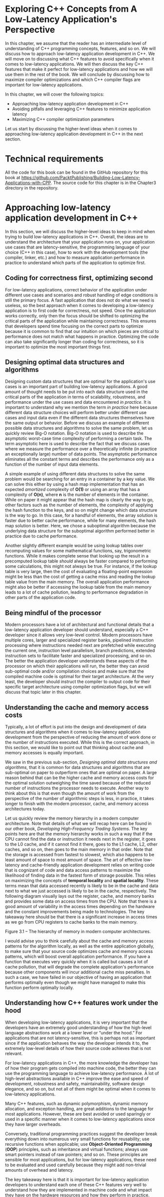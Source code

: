 * Exploring C++ Concepts from A Low-Latency Application's Perspective

In this chapter, we assume that the reader has an intermediate level of understanding of C++ programming concepts, features, and so on. We will discuss how to approach low-latency application development in C++. We will move on to discussing what C++ features to avoid specifically when it comes to low-latency applications. We will then discuss the key C++ features that make it perfect for low-latency applications and how we will use them in the rest of the book. We will conclude by discussing how to maximize compiler optimizations and which C++ compiler flags are important for low-latency applications.

In this chapter, we will cover the following topics:

- Approaching low-latency application development in C++
- Avoiding pitfalls and leveraging C++ features to minimize application latency
- Maximizing C++ compiler optimization parameters

Let us start by discussing the higher-level ideas when it comes to approaching low-latency application development in C++ in the next section.

* Technical requirements

All the code for this book can be found in the GitHub repository for this book at [[https://github.com/PacktPublishing/Building-Low-Latency-Applications-with-CPP]]. The source code for this chapter is in the Chapter3 directory in the repository.

* Approaching low-latency application development in C++

In this section, we will discuss the higher-level ideas to keep in mind when trying to build low-latency applications in C++. Overall, the ideas are to understand the architecture that your application runs on, your application use cases that are latency-sensitive, the programming language of your choice (C++ in this case), how to work with the development tools (the compiler, linker, etc.) and how to measure application performance in practice to understand which parts of the application to optimize first.

** Coding for correctness first, optimizing second

For low-latency applications, correct behavior of the application under different use cases and scenarios and robust handling of edge conditions is still the primary focus. A fast application that does not do what we need is useless, so the best approach when it comes to developing a low-latency application is to first code for correctness, not speed. Once the application works correctly, only then the focus should be shifted to optimizing the critical parts of the application while maintaining correctness. This ensures that developers spend time focusing on the correct parts to optimize because it is common to find that our intuition on which pieces are critical to performance does not match what happens in practice. Optimizing the code can also take significantly longer than coding for correctness, so it is important to optimize the most important things first.

** Designing optimal data structures and algorithms

Designing custom data structures that are optimal for the application's use cases is an important part of building low-latency applications. A good amount of thought needs to be put into each data structure used in the critical parts of the application in terms of scalability, robustness, and performance under the use cases and data encountered /in practice/. It is important to understand why we mention the term /in practice/ here because different data structure choices will perform better under different use cases and input data even if the different data structures themselves have the same output or behavior. Before we discuss an example of different possible data structures and algorithms to solve the same problem, let us quickly review Big-O notation. Big-O notation is used to describe the asymptotic worst-case time complexity of performing a certain task. The term asymptotic here is used to describe the fact that we discuss cases where we measure the performance over a theoretically infinite (in practice an exceptionally large) number of data points. The asymptotic performance eliminates all the constant terms and describes the performance only as a function of the number of input data elements.

A simple example of using different data structures to solve the same problem would be searching for an entry in a container by a key value. We can solve this either by using a hash map implementation that has an expected /amortized/ complexity of *O(1)* or using an array that has a complexity of *O(n)*, where *n* is the number of elements in the container. While on paper it might appear that the hash map is clearly the way to go, other factors such as the number of elements, the complexity of applying the hash function to the keys, and so on might change which data structure is the way to go. In this case, for a handful of elements, the array solution is faster due to better cache performance, while for many elements, the hash map solution is better. Here, we chose a suboptimal algorithm because the underlying data structure for the suboptimal algorithm performed better in practice due to cache performance.

Another slightly different example would be using lookup tables over recomputing values for some mathematical functions, say, trigonometric functions. While it makes complete sense that looking up the result in a precomputed lookup table /should/ always be faster compared to performing some calculations, this might not always be true. For instance, if the lookup table is very large, then the cost of evaluating a floating-point expression might be less than the cost of getting a cache miss and reading the lookup table value from the main memory. The overall application performance might also be better if accessing the lookup table from the main memory leads to a lot of cache pollution, leading to performance degradation in other parts of the application code.

** Being mindful of the processor

Modern processors have a lot of architectural and functional details that a low-latency application developer should understand, especially a C++ developer since it allows very low-level control. Modern processors have multiple cores, larger and specialized register banks, pipelined instruction processing where instructions needed next are prefetched while executing the current one, instruction level parallelism, branch predictions, extended instruction sets to facilitate faster and specialized processing, and so on. The better the application developer understands these aspects of the processor on which their applications will run, the better they can avoid sub-optimal code and/or compilation choices and make sure that the compiled machine code is optimal for their target architecture. At the very least, the developer should instruct the compiler to output code for their specific target architecture using compiler optimization flags, but we will discuss that topic later in this chapter.

** Understanding the cache and memory access costs

Typically, a lot of effort is put into the design and development of data structures and algorithms when it comes to low-latency application development from the perspective of reducing the amount of work done or the number of instructions executed. While this is the correct approach, in this section, we would like to point out that thinking about cache and memory accesses is equally important.

We saw in the previous sub-section, /Designing optimal data structures and algorithms/, that it is common for data structures and algorithms that are sub-optimal on paper to outperform ones that are optimal on paper. A large reason behind that can be the higher cache and memory access costs for the optimal solution outweighing the time saved because of the reduced number of instructions the processor needs to execute. Another way to think about this is that even though the amount of work from the perspective of the number of algorithmic steps is less, in practice, it takes longer to finish with the modern processor, cache, and memory access architectures today.

Let us quickly review the memory hierarchy in a modern computer architecture. Note that details of what we will recap here can be found in our other book, /Developing High-Frequency Trading Systems/. The key points here are that the memory hierarchy works in such a way that if the CPU cannot find the data or instruction it needs next in the register, it goes to the L0 cache, and if it cannot find it there, goes to the L1 cache, L2, other caches, and so on, then goes to the main memory in that order. Note that the storage is accessed from fastest to slowest, which also happens to be least amount of space to most amount of space. The art of effective low-latency and cache-friendly application development relies on writing code that is cognizant of code and data access patterns to maximize the likelihood of finding data in the fastest form of storage possible. This relies on maximizing the concepts of *temporal locality* and *spatial locality*. These terms mean that data accessed recently is likely to be in the cache and data next to what we just accessed is likely to be in the cache, respectively. The following diagram visually lays out the register, cache, and memory banks and provides some data on access times from the CPU. Note that there is a good amount of variability in the access times depending on the hardware and the constant improvements being made to technologies. The key takeaway here should be that there is a significant increase in access times as we go from CPU registers to cache banks to the main memory.

[[file:///Users/toeinriver/Documents/org/web/WebImg/30dad3e8fd38c3203fe008ab0944cd21b7b6598a99d3dde0c1c6361b670078dd.jpg]]

Figure 3.1 -- The hierarchy of memory in modern computer architectures.

I would advise you to think carefully about the cache and memory access patterns for the algorithm locally, as well as the entire application globally, to make sure that your source code optimizes cache and memory access patterns, which will boost overall application performance. If you have a function that executes very quickly when it is called but causes a lot of cache pollution, that will degrade the complete application's performance because other components will incur additional cache miss penalties. In such a case, we have failed in our objective of having an application that performs optimally even though we might have managed to make this function perform optimally locally.

** Understanding how C++ features work under the hood

When developing low-latency applications, it is very important that the developers have an extremely good understanding of how the high-level language abstractions work at a lower level or “under the hood.” For applications that are not latency-sensitive, this is perhaps not as important since if the application behaves the way the developer intends it to, the extremely low-level details of how their source code achieves that is not relevant.

For low-latency applications in C++, the more knowledge the developer has of how their program gets compiled into machine code, the better they can use the programming language to achieve low-latency performance. A lot of high-level abstractions available in C++ improve the ease and speed of development, robustness and safety, maintainability, software design elegance, and so on, but not all of them might be optimal when it comes to low-latency applications.

Many C++ features, such as dynamic polymorphism, dynamic memory allocation, and exception handling, are great additions to the language for most applications. However, these are best avoided or used sparingly or used in a specific manner when it comes to low-latency applications since they have larger overheads.

Conversely, traditional programming practices suggest the developer break everything down into numerous very small functions for reusability; use recursive functions when applicable; use *Object-Oriented Programming* (*OOP*) principles, such as inheritance and virtual functions; always use smart pointers instead of raw pointers; and so on. These principles are sensible for most applications, but for low-latency applications, these need to be evaluated and used carefully because they might add non-trivial amounts of overhead and latency.

The key takeaway here is that it is important for low-latency application developers to understand each one of these C++ features very well to understand how they are implemented in machine code and what impact they have on the hardware resources and how they perform in practice.

** Leveraging the C++ compiler

The modern C++ compiler is truly a fascinating piece of software. There is an immense amount of effort invested into building these compilers to be robust and correct. A lot of effort is also made to make them very intelligent in terms of the transformations and optimizations they apply to the developer's high-level source code. Understanding how the compiler translates the developer's code into machine instructions, how it tries to optimize the code, and when it fails is important for low-latency application developers looking to squeeze as much performance out of their applications as possible. We will discuss the workings of the compiler and optimization opportunities extensively in this chapter so that we can learn to work with the compiler instead of against it when it comes to optimizing our final application's representation (machine code executable).

** Measuring and improving performance

We mentioned that the ideal application development journey involves first building the application for correctness and then worrying about optimizing it after that. We also mentioned that it is not uncommon for a developer's intuition to be incorrect when it comes to identifying performance bottlenecks.

Finally, we also mentioned that the task of optimizing an application can take significantly longer than the task of developing it to perform correctly. For that reason, it is advisable that before embarking on an optimization journey, the developer try to run the application under practical constraints and inputs to check performance. It is important to add instrumentation to the application in different forms to measure the performance and find bottlenecks to understand and prioritize the optimization opportunities. This is also an important step since as the application evolves, measuring and improving performance continues to be part of the workflow, that is, measuring and improving performance is a part of the application's evolution. In the last section of this book, /Analyzing and improving performance/, we will discuss this idea with a real case study to understand this better.

* Avoiding pitfalls and leveraging C++ features to minimize application latency

In this section, we will look at different C++ features that, if used correctly, can minimize application latency. We will also discuss the details of using these features in a manner that optimizes application performance throughout this sub-section. Now, let us start learning about how to use these features correctly to maximize application performance and avoid the pitfalls to minimize latency. Note that all the code snippets for this chapter are in the *Chapter3* directory in the GitHub repository for this book.

** Choosing storage

Local variables created within a function are stored on the stack by default and the stack memory is also used to store function return values. Assuming no large objects are created, the same range of stack storage space is reused a lot, resulting in great cache performance due to locality of reference.

Register variables are closest to the processor and are the fastest possible form of storage available. They are extremely limited, and the compiler will try to use them for the local variables that are used the most, another reason to prefer /local variables/.

Static variables are inefficient from the perspective of cache performance since that memory cannot be re-used for other variables and accessing static variables is likely a small fraction of all memory accesses. So, it is best to avoid static variables as well as global variables, which have similarly inefficient cache performance.

The *volatile* keyword instructs the compiler to disable a lot of optimizations that rely on the assumption that the variable value does not change without the compiler's knowledge. This should only ever be used carefully in multi-threaded use cases since it prevents optimizations such as storing the variables in registers and force-flushing them to the main memory from the cache every time the value changes.

Dynamically allocated memory is inefficient to allocate and deallocate and, depending on how it is used, can suffer from poor cache performance. More on dynamically allocated memory inefficiencies will be discussed later in this section in the /Dynamically allocating/ /memory/ sub-section.

An example of C++ optimization technique that leverages storage choice optimization is *Small String Optimization* (*SSO*). SSO attempts to use local storage for short strings if they are smaller than a certain size (typically 32 characters) instead of the default of dynamically allocated memory for string content storage.

In summary, you should think carefully about where the data gets stored during the execution of your program, especially in the critical sections. We should try to use registers and local variables as much as possible and optimize cache performance. Use volatile, static, global, and dynamic memory only when necessary or when it does not affect performance on the critical path.

** Choosing data types

C++ integer operations are typically super-fast as long as the size of the largest register is larger than the integer size. Integers smaller or larger than the register size are sometimes slightly slower than regular integers. This is because the processor must use multiple registers for a single variable and apply some carry-over logic for large integers. Conversely, handling integers smaller than a register size is usually handled by using a regular register, zeroing out the upper bits, using only the lower bits, and possibly invoking a type conversion operation. Note that the extra overhead is very small and generally not something to worry about. Signed and unsigned integers are equally fast, but in some cases unsigned integers are faster than signed integers. The only cases where signed integer operations are a tiny bit slower is where the processor needs to check and adjust for the sign bit. Again, the extra overhead is extremely small when present and not necessarily something we need to worry about in most cases. We will look at the cost of different operations -- addition, subtraction, comparison, bit operations, and so on typically take a single clock cycle. Multiplication operations take longer, and division operations take longest.

** Using casting and conversion operations

Converting between signed and unsigned integers is free. Converting integers from a smaller size into a larger one can take a single clock cycle but sometimes can be optimized to be free. Converting integer sizes down from a larger size into a smaller one has no additional cost.

Conversion between floats, doubles, and long doubles is typically free except under very few conditions. Conversion of signed and unsigned integers into floats or doubles takes a few clock cycles. Conversion from unsigned integers can take longer than signed integers.

*Conversion from floating-point values into integers can be extremely expensive* -- 50 to 100 clock cycles or more. If these conversions are on the critical path, it is common for low-latency application developers to try and make these more efficient by *enabling special instruction sets, avoiding or refactoring these conversions, if possible, using special assembly language rounding implementations*, and so on.

*Converting pointers from one type into another type is completely free;* whether the conversions are safe or not is the developer's responsibility. Type-casting a pointer to an object to a pointer to a different object violates the strict aliasing rule stating that /two pointers of different types cannot point to the same memory location/, which really means that it is possible the compiler might not use the same register to store the two different pointers, even though they point to the same address. Remember that the CPU registers are the fastest form of storage available to the processor but are extremely limited in storage capacity. So, when an extra register gets used to store the same variable, it is an inefficient use of the registers and negatively impacts performance overall.

An example of type-casting a pointer to be a different object is presented here. This example uses a conversion from *double ** into *uint64_t ** and modifies the sign bit using the *uint64_t* pointer. This is nothing more than a convoluted and more efficient method of achieving *x = -std::abs(x)* but demonstrates how this violates the strict aliasing rule (*strict_alias.cpp* in *Chapter3* on GitHub):

#+begin_src cpp
#include <cstdio>
#include <cstdint>
int main() {
  double x = 100;
  const auto orig_x = x;
  auto x_as_ui = (uint64_t *) (&x);
  *x_as_ui |= 0x8000000000000000;
  printf(“orig_x:%0.2f x:%0.2f &x:%p &x_as_ui:%p\n”,
       orig_x, x, &x, x_as_ui);
}
#+end_src

It yields something like this:

#+begin_src cpp
orig_x:100.00 x:-100.00 &x:0x7fff1e6b00d0 &x_as_ui:0x7fff1e6b00d0
#+end_src

Using modern C++ casting operations, *const_cast*, *static_cast*, and *reinterpret_cast* do not incur any additional overhead when used. However, when it comes to *dynamic_cast*, which converts an object of a certain class into an object of a different class, this can be expensive at runtime. *dynamic_cast* checks whether the conversion is valid using *Run-Time Type Information* (*RTTI*), which is slow and possibly throws an exception if the conversion is invalid -- this makes it safer but increases latency.

** Optimizing numerical operations

Typically, double-precision calculations take about the same time as single-precision operations. In general, for integers and floating values, additions are fast, multiplications are slightly more expensive than additions, and division is quite a bit more expensive than multiplication. Integer multiplications take around 5 clock cycles and floating-point multiplications take around 8 clock cycles. Integer additions take a single clock cycle on most processors and floating-point additions take around 2-5 clock cycles. Floating-point divisions and integer divisions both take about the same amount of time around 20-80 clock cycles, depending on the processor and depending on whether it has special floating-point operations or not.

Compilers will try to rewrite and reduce expressions wherever possible to prefer faster operations such as rewriting divisions to be multiplications by reciprocals. Multiplication and division by values that are powers of 2 are significantly faster because the compiler rewrites them to be bit-shift operations, which are much faster. There is additional overhead when the compiler uses this optimization since it must handle signs and rounding errors. Obviously, this only applies when the expressions involve values that can be determined to be powers of 2 at compile time. When dealing with multi-dimensional arrays, for instance, the compiler converts multiplications into bitwise shift operations wherever possible.

Mixing single- and double-precision operations in the same expression and expressions involving floating and integer values should be avoided because they implicitly force type conversions. We saw before that type conversions are not always free, so these expressions can take longer to compute than we would guess. For instance, when mixing single- and double-precision values in an expression, the single-precision values must first be converted into double-precision values, which can consume a few clock cycles before the expression is computed. Similarly, when mixing integers and floating-point values in an expression, either the floating-point value has to be converted into an integer or the integer must be converted into a floating-point value, which adds a few clock cycles to the final calculation time.

** Optimizing boolean and bitwise operations

Boolean operations such as *logical AND* (*&&*) and *logical OR* (*||*) are evaluated such that for *&&*, if the first operand is false, then the second one is not evaluated, and, for *||*, if the first operand is true, then the second one is not evaluated. A simple optimization technique is to order the operands of *&&* in order from lowest to highest probability of being evaluated to true.

Similarly, for *||*, ordering the operands from highest to lowest probability of being true is best. This technique is referred to as *short-circuiting* the boolean operations and it not only reduces the number of times these operands are evaluated but also improves branch prediction. This technique cannot be used if the order of the operands is important to the program, for instance, if we require that for an *&&* boolean operation, the second operand should not be evaluated if the first one is false. Or for an *||* boolean operation, the second operand should not be evaluated if the first one is true, and so on.

Another aspect of using boolean variables is understanding the way they are stored. Boolean variables are stored as 8 bits and not a single bit, as might match our intuition from the way they are used. What this means is that operations involving boolean values have to be implemented such that any 8-bit values other than 0 are treated as 1, which leads to implementations with branches in them with comparisons against 0. For example, the *c = a && b;* expression is implemented as follows:

#+begin_src cpp
if(a != 0) {
 if(b != 0) {
   c = true;
 } else {
   c = false;
 }
} else {
 c = false;
}
#+end_src

If there was a guarantee that *a* and *b* could not have values other than 0 or 1, then *c = a && b;* would simply be *c = a & b;*, which is super-fast and avoids branching and branching-related overheads.

Bitwise operations can also help speed up other cases of boolean expressions by treating each bit of an integer as a single boolean variable and then rewriting expressions involving comparisons of multiple booleans with bit-masking operations. For instance, take an expression such as this, where *market_state* is *uint64_t* and *PreOpen*, *Opening*, and *Trading* are enum values that reflect different market states:

#+begin_src cpp
if(market_state == PreOpen ||
   market_state == Opening ||
   market_state == Trading) {
  // do something...
}
#+end_src

It can be rewritten as follows:

#+begin_src cpp
if(market_state & (PreOpen | Opening | Trading)) {
  // do something...
}
#+end_src

If the enum values are chosen such that each bit in the *market_state* variable represents a state of true or false, one choice would be for the *PreOpen*, *Opening*, and *Trading* enums to be set to *0x001*, *0x010*, and *0x100*.

** Initializing, destroying, copying, and moving objects

Constructors and destructors for developer-defined classes should be kept as light and efficient as possible since they can be called without the developer expecting it. Keeping these methods super-simple and small also allows the compiler to /inline/ these methods to improve performance. The same applies to copy and move constructors, which should be kept simple, with using move constructors preferred over using copy constructors wherever possible. In many cases where high levels of optimization are required, the developer can delete the default constructor and the copy constructor to make sure unnecessary or unexpected copies of their objects are not being made. [fn:1]

** Using references and pointers

A lot of C++ features are built around implicitly accessing class members through the *this* pointer, so access through references and pointers occurs very frequently regardless of whether the developer explicitly does so or not. Accessing objects through pointers and references is mostly as efficient as directly accessing the objects. This is because most modern processors have support to efficiently fetch the pointer values and dereference them. The big disadvantage of using references and pointers is that they take up an extra register for the pointer themselves and the other one consists of the extra dereference instructions to access the variable pointed to by the pointer value.

Pointer arithmetic is just as fast as integer arithmetic except computing the differences between pointers requires a division by the size of the object, which can potentially be very slow. This is not necessarily a problem if the size of the type of object is a multiple of 2, which is quite often the case with primitive types and optimized structures.

Smart pointers are an important feature of modern C++ that offers safety, life cycle management, automatic memory management, and clear ownership control for dynamically allocated objects. Smart pointers such as *std::unique_ptr*, *std::shared_ptr*, and *std::weak_ptr* use the *Resource Acquisition is Initialization* (*RAII*) C++ paradigm. There is an extra cost associated with *std::shared_ptr* due to the reference counting overhead but generally, smart pointers are expected to add very little overhead to the entire program unless there are a lot of them.

Another important aspect of using pointers is that it can prevent compiler optimizations due to *Pointer Aliasing*. This is because, while it may be obvious to the user, at compile time, the compiler cannot guarantee that two pointer variables in the code will never point to the same memory address. Under those theoretical possible cases of pointer aliasing, some compiler optimizations would change the outcome of code; hence, those optimizations are disabled. For instance, the following code would prevent the compiler from applying *loop-invariant code motion*. This is despite there being no overlap between pointers *a[0]* to *a[n-1]* and *b*. That means that this optimization is valid because **b* is a constant for the entire loop and can be computed once:

#+begin_src cpp
void func(int* a, int* b, int n) {
  for(int i = 0; i < n; ++i) {
    a[i] = *b;
  }
}
#+end_src

There are really two options for instructing the compiler to assume no pointer aliasing in cases where the developer is confident that there is no behavior that is dependent on the side effects of pointer aliasing. Use *__restrict__*, or *__restrict*, a similar specifier keyword, for your compiler on the function arguments or functions to specify no aliasing on the pointers. However, this is a hint, and the compiler does not guarantee that this will make a difference. The other option is to specify the *-fstrict-aliasing* compiler option to assume no pointer aliasing globally. The following code block demonstrates the use of the *restrict* specifier for the preceding *func()* function (*pointer_alias.cpp* in *Chapter3* on GitHub):

#+begin_src cpp
void func(int *__restrict a, int *__restrict b, int n) {
  for (int i = 0; i < n; ++i) {
    a[i] = *b;
  }
}
#+end_src

** Optimizing jumping and branching

In modern processor pipelines, instructions and data are fetched and decoded in stages. When there is a branch instruction, the processor tries to predict which of the branches will be taken and fetches and decodes instructions from that branch. However, when the processor has mispredicted the branch taken, it takes 10 or more clock cycles before it detects the misprediction. After that, it must spend a bunch of clock cycles fetching the instructions and data from the correct branch and evaluate it. The key takeaway here is that a branch misprediction wastes many clock cycles every time it happens.

Let us discuss some of the most used forms of jumps and branches in C++:

- *if-else* branching is the most common thing that comes to mind when discussing branching. Long chains of *if-else* conditionals are best avoided, if possible, because it is difficult to predict these correctly as they grow. Keeping the number of conditions small and trying to structure them so they are more predictable is the way to optimize them.
- *for* and *while* loops are also types of branching that are typically predicted well if the loop count is relatively small. This, of course, gets complicated with nested loops and loops containing hard-to-predict exit conditions.
- *switch* statements are branches with multiple jump targets, so they can be very difficult to predict. When label values are widely spread out, the compiler must use *switch* statements as a long sequence of *if-else* branching trees. An optimization technique that works well with *switch* statements is to assign case label values that increment by one and are arranged in ascending order because there is a very good chance they will get implemented as jump tables, which is significantly more efficient.

Replacing branching with table lookups containing different output values in the source code is a good optimization wherever possible. We can also create a table of function pointers indexed by jump conditions but beware that function pointers are not necessarily much more efficient than the branching itself. [fn:2]

*Loop unrolling* can also help with minimizing branching if there are branches within a loop that are difficult to predict and can lead to a lot of branch mispredictions. We will discuss loop unrolling in detail later, but for now, let us briefly introduce the idea. Loop unrolling duplicates the body of the loop multiple times in order to avoid the checks and branching that determine whether a loop should continue. The compiler will attempt to unroll loops if possible, but it is often best if the developer does it themself. For example, consider a simple loop such as this with a low loop counter (*loop_unroll.cpp* in *Chapter3* on GitHub):

#+begin_src cpp
   int a[5]; a[0] = 0;
    for(int i = 1; i < 5; ++i)
      a[i] = a[i-1] + 1;
#+end_src

The compiler can unroll the loop into the following code shown here. Note that it is more than likely that for such a simple example, the compiler will use additional optimizations and reduce this loop even further. But for now, we limit ourselves to only present the impact of loop unrolling:

#+begin_src cpp
    int a[5];
    a[0] = 0;
    a[1] = a[0] + 1; a[2] = a[1] + 1;
    a[3] = a[2] + 1; a[4] = a[3] + 1;
#+end_src

Compile-time branching using an *if constexpr (condition-expression) {}* format can obviously help a lot by moving the overhead of branching to compile time, but this requires that *condition-expression* be something that can be evaluated at compile time. This is technically part of the *Compile time Polymorphism* or *Template Metaprogramming* paradigm, which we will discuss more in the /Using compile-time polymorphism/ sub-section in this section.

It is possible to provide the compiler with branch prediction hints in the source code since the developer has a better idea of the expected use cases. These do not make a significant difference overall since modern processors are good at learning which branches are most likely to be taken after a few iterations through the branches. For GNU C++, these are traditionally implemented as follows using *__builtin_expect*:

#+begin_src cpp
#define LIKELY_CONDITION(x) __builtin_expect(!!(x), 1)
#define UNLIKELY_CONDITION (x) __builtin_expect(!!(x), 0)
#+end_src

For C++ 20, these are standardized as the *[[http://127.0.0.1:62453/Dash/kmcospxy/en.cppreference.com/w/cpp/language/attributes/likely.html][likely, unlikely]] attributes.

** Calling functions efficiently

There are numerous overheads associated with calling functions -- the overhead of fetching the function address and jumping to it, passing the parameters to it and returning the results, setting up the stack frame, saving and restoring registers, exception handling, possible latency in the code cache misses, and so on.

When breaking up the code base into functions, some general things to consider to maximize the performance would be the following.

*** Thinking before creating an excessive number of functions

Functions should only be created if there is enough re-usability to justify them. The criteria for creating functions should be logical program flow and re-usability and not the length of code because, as we saw, calling functions is not free, and creating excessive functions is not a good idea.

*** Grouping related functions together

Class member and non-class member functions typically get assigned memory addresses in the order in which they are created, so it is generally a good idea to group together performance-critical functions that call each other frequently or operate on the same datasets. This facilitates better code and data cache performance.

*** Link Time Optimization (LTO) or Whole Program Optimization (WPO)

When writing performance-critical functions, it is important to place them in the same module where they are used if possible. Doing so unlocks a lot of compiler optimizations, the most important of which is the ability to inline the function call.

Using the *static* keyword to declare a function does the equivalent of putting it in an *anonymous namespace*, which makes it local to the translation unit it is used in. Specifying the *inline* keyword achieves this as well, but we will explore that in the next section.

Specifying WPO and LTO parameters for the compiler instructs it to treat the entire code base as a single module and enable compiler optimizations across modules. Without enabling these compiler options, optimizations occur across functions in the same module but not between modules which can be quite sub-optimal for large code bases which typically have a lot of source files and modules.

*** Macros, inline functions, and template metaprogramming

*Macro expressions* are a pre-processor directive and are expanded even before compilation begins. This eliminates the overhead associated with calling and returning from functions at runtime. Macros have several disadvantages though, such as namespace collision, cryptic compilation errors, unnecessary evaluation of conditions and expressions, and so on.

Inlined functions, whether they are part of a class or not, are similar to macros but solve a lot of the problems associated with macros. Inlined functions are expanded at their usage during compilation and link times and eliminate the overhead associated with function calls.

Using template metaprogramming, it is possible to move a lot of the computation load from runtime to compile time. This involves using partial and full template specialization and recursive loop templates. However, template metaprogramming can be clumsy and difficult to use, compile, and debug and should only really be used where the performance improvements justify the increased development discomfort. We will explore templates and template metaprogramming shortly.

*** Avoiding function pointers

Calling a function through a function pointer has a larger overhead than directly calling the function. For one, if the pointer changes, then the compiler cannot predict which function will be called and cannot pre-fetch the instructions and data. Additionally, this also prevents a lot of compiler optimizations since these cannot be inlined at compile time.

The *std::function* is a much more powerful construct available in modern C++ but should be used only if necessary since there is potential for misuse and extra overhead of a few clock cycles compared to direct inlined functions. *std::bind* is another construct to be very careful about when using and should also only be used if absolutely necessary. If *std::function* must be used, try to see whether you can use a lambda expression instead of *std::bind* since that is typically a few clock cycles faster to invoke. Overall, be careful when using *std::function* and/or *std::bind* since a lot of developers are surprised that these constructs can perform virtual function calls and invoke dynamic memory allocations under the hood.

*** Passing function parameters by reference or pointers

For primitive types, passing parameters by value is super-efficient. For composite types that are function parameters, the preferred way of passing them would be const references. The *constness* means that the object cannot be modified and allows the compiler to apply optimizations based on that and the reference allows the compiler to possibly inline the object itself. If the function needs to modify the object passed to it, then obviously a non-const reference or pointer is the way to go.

*** Returning simple types from functions

Functions that return primitive types are very efficient. Returning composite types is much more inefficient and can lead to a couple of copies being created in some cases, which is quite sub-optimal especially if these are large and/or have slow copy constructors and assignment operators. When the compiler can apply *Return Value Optimization* (*RVO*), it can eliminate the temporary copy created and just write the result to the caller's object directly. The optimal way to return a composite type is to have the caller create an object of that type and pass it to the function using a reference or a pointer for the function to modify.

Let us look at an example to explain what happens with RVO; let us say we have the following function definition and call to the function (*rvo.cpp* in *Chapter3* on GitHub):

#+begin_src cpp
#include <iostream>
struct LargeClass {
  int i;
  char c;
  double d;
};
auto rvoExample(int i, char c, double d) {
  return LargeClass{i, c, d};
}
int main() {
  LargeClass lc_obj = rvoExample(10, ‘c’, 3.14);
}
#+end_src

With RVO, instead of creating a temporary *LargeClass* object inside *rvoExample()* and then copying it into the *LargeClass lc_obj* object in *main()*, the *rvoExample()* function can directly update *lc_obj* and avoid the temporary object and copy.

*** Avoiding recursive functions or replacing them with a loop

Recursive functions are inefficient because of the overhead of calling themselves repeatedly. Additionally, recursive functions can go very deep in the stack and take up a lot of stack space, and, in worst-case scenarios, even cause a stack overflow. This causes a lot of cache misses due to the new memory areas and makes predicting the return address difficult and inefficient. In such cases, replacing recursive functions with a loop is significantly more efficient since it avoids a lot of the cache performance issues that recursive functions encounter.

** Using bitfields

*Bitfields* are just structs where the developer controls the number of bits assigned to each member. This makes the data as compact as possible and greatly improves cache performance for many objects. Bitfield members are also usually modified using bitmask operations, which are very efficient, as we have seen before. Accessing the members of bitfields is less efficient than accessing the members of a regular structure, so it is important to carefully assess whether using bitfields and improving the cache *performance* is worthwhile.

** Using runtime polymorphism

*Runtime polymorphism* is an elegant solution when the member function that needs to be called will be determined at runtime instead of compile time. *Virtual* functions are the key to implementing runtime polymorphism, but they have an additional overhead compared to non-virtual function calls.

Usually, the compiler cannot determine at compile time which implementation of a virtual function will be called. At runtime, this causes many branch mispredictions unless the same version of the virtual function gets called most of the time. It is possible for the compiler to determine the virtual function implementation called at compile time using *devirtualization*, but this is not possible in many cases. The primary problem with *virtual* functions is that the compiler cannot apply many of the compile-time optimizations in the presence of *virtual* functions, the most important one being inlining.

Inheritance in C++ is another important OOP concept but be careful when the inheritance structure gets too complicated since there are many subtle inefficiencies that can be introduced. Child classes inherit every single data member from their parent class, so the size of the child classes can become quite large and lead to poor cache performance.

In general, instead of inheriting from multiple parent classes, we can consider using the *Composition* paradigm, where the child class has members of different parent class types instead of inheriting from them. This avoids complications related to accessing child class objects using different parent class pointers, offsets of the data members and methods in the child classes, and so on. The following example (*composition.cpp* in *Chapter3* on GitHub) builds *OrderBook*, which basically holds a vector of *Order* objects, in two different ways. The benefit (if used properly) of the inheritance model is that it now inherits all the methods that *std::vector* provides while the composition model would need to implement them. In this example, we demonstrate this by implementing a *size()* method in *CompositionOrderBook*, which calls the *size()* method on the *std::vector* object, while *InheritanceOrderBook* inherits it directly from *std::vector*:

#+begin_src cpp
#include <cstdio>
#include <vector>
struct Order { int id; double price; };
class InheritanceOrderBook : public std::vector<Order> { };
class CompositionOrderBook {
  std::vector<Order> orders_;
public:
  auto size() const noexcept {
    return orders_.size();
  }
};
int main() {
  InheritanceOrderBook i_book;
  CompositionOrderBook c_book;
  printf(“InheritanceOrderBook::size():%lu Composi
       tionOrderBook:%lu\n”, i_book.size(), c_book.size());
}
#+end_src

C++ *RTTI* adds a bunch of extra metadata to each class object to extract and use additional information at runtime. This makes all instances of these objects inefficient, and it is best to turn off RTTI support at the compiler level for low-latency applications. If the developer needs to attach specific metadata to specific classes or objects, it is best to customize the implementation itself instead of adding overhead to the entire application. *dynamic_cast*, as we discussed before, usually uses the RTTI information to perform the cast and should also be avoided.

** Using compile-time polymorphism

Let us discuss an alternative to using runtime polymorphism, which is to use templates to achieve compile-time polymorphism. Templates are similar to macros, meaning they are expanded before compilation, and because of this, not only is the runtime overhead eliminated but it also unlocks additional compiler optimization opportunities. Templates make the compiler machine code super-efficient but they come at the cost of additional source code complexity, as well as larger executable sizes.

The *Curiously Recurring Template Pattern* (*CRTP*) facilitates compile-time polymorphism. Note that the syntax here is more complicated than using runtime polymorphism using *virtual* functions and the base class and derived class relationships are similar but slightly different using the /CRTP/. A simple example of converting runtime polymorphism into compile-time polymorphism is shown here. In both cases, the derived classes, *SpecificRuntimeExample* and *SpecificCRTPExample*, override the *placeOrder()* method. The code discussed in this sub-section is in the *crtp.cpp* file in the GitHub repo for this book under the *Chapter3* directory.

*** Runtime polymorphism using virtual functions

Here, we have an example of implementing runtime polymorphism where *SpecificRuntimeExample* derives *RuntimeExample* and overrides the *placeOrder()* method:

#+begin_src cpp
#include <cstdio>
class RuntimeExample {
public:
  virtual void placeOrder() {
    printf(“RuntimeExample::placeOrder()\n”);
  }
};
class SpecificRuntimeExample : public RuntimeExample {
public:
  void placeOrder() override {
    printf(“SpecificRuntimeExample::placeOrder()\n”);
  }
};
#+end_src

*** Compile-time polymorphism using the CRTP

Now we implement similar functionality as discussed in the previous section, but instead of using runtime polymorphism, we use compile-time polymorphism. Here, we use the CRTP pattern and *SpecificCRTPExample* specializes/implements the *CRTPExample* interface and has a different implementation of *placeOrder()* via *actualPlaceOrder()*:

#+begin_src cpp
template <typename actual_type>
class CRTPExample {
public:
  void placeOrder() {
    static_cast<actual_type*>(this)->actualPlaceOrder();
  }
  void actualPlaceOrder() {
    printf(“CRTPExample::actualPlaceOrder()\n”);
  }
};
class SpecificCRTPExample : public CRTPExample<Specific
     CRTPExample> {
public:
  void actualPlaceOrder() {
    printf(“SpecificCRTPExample::actualPlaceOrder()\n”);
  }
};
#+end_src

*** Invoking polymorphic methods in the two cases

Finally, in the following snippet presented, we show how we would create *SpecificRuntimeExample* and *SpecificCRTPExample* objects. We then invoke runtime and compile-time polymorphism respectively using the *placeOrder()* method:

#+begin_src cpp
int main(int, char **) {
  RuntimeExample* runtime_example = new SpecificRuntimeEx
       ample();
  runtime_example->placeOrder();
  CRTPExample<SpecificCRTPExample> crtp_example;
  crtp_example.placeOrder();
  return 0;
}
#+end_src

Running this yields the following output, the first line using runtime polymorphism and the second line using compile time polymorphism:

#+begin_src cpp
SpecificRuntimeExample::placeOrder()
SpecificCRTPExample::actualPlaceOrder()
#+end_src

** Using additional compile-time processing

*Template metaprogramming* is a more general term that means writing code that itself yields more code. The benefit here is also to move computations from runtime to compile time and maximize compiler optimization opportunities and runtime performance. It is possible to write almost anything with template metaprogramming, but it can get extremely complicated and difficult to understand, maintain, and debug, lead to very long compilation times, and increase the binary size to a very large size.

** Handling exceptions

The C++ exception handling system is designed to detect unexpected error conditions at runtime and either gracefully recover or shut down from that point. When it comes to low-latency applications, it is important to evaluate the use of exception handling since while it is true that exception handling incurs the largest latencies during these rare error cases, there can still be some overhead even when exceptions are not raised. There is some bookkeeping overhead related to the logic used to recover gracefully when exceptions are raised under various scenarios. With nested functions, exceptions need to be propagated all the way up to the top-most caller function and each stack frame needs to be cleaned up. This is known as *stack unwinding* and requires the exception handler to track all the information it needs to walk backward during an exception.

For low-latency applications, exceptions are either disabled per function using the *throw()* or *noexcept* specifications or disabled across the entire program using compiler flags. This allows the compiler to assume that some or all methods will not throw an exception and hence the processor does not have to worry about saving and tracking recovery information. Note that using *noexcept* or disabling the C++ exception handling system is not without some disadvantages. For one, usually, the C++ exception handling system does not typically add a lot of extra overhead unless an exception is thrown, so this decision must be made with careful consideration. Another point is that if a method marked as *noexcept* throws an exception for some reason, the exception can no longer be propagated up the stack and instead the program is terminated right there. What this means is that disabling the C++ exception handling system either partially or fully makes handling failures and exceptions harder and completely the developer's responsibility. Usually, what this means is that the developer will still need to make sure that exceptional error conditions are not encountered or handled elsewhere, but the point is that now the developer has explicit control over this and can move it out of the critical hot path. For this reason, it is common that during the development and testing phases, the C++ exception handling system is not disabled, but only during the very last optimization steps do we consider removing exception handling.

** Accessing cache and memory

We have frequently referred to cache performance while discussing different uses of C++ features since accessing the main memory is significantly slower than the clock cycles used to execute CPU instructions or access registers or cache storage. Here are some general points to keep in mind when trying to optimize cache and memory access.

*** Aligning data

Variables that are aligned, in that they are placed at memory locations that are multiples of the size of the variable, are accessed most efficiently. The term *word size* for processors describes the number of bits read by and processed by processors, which for modern processors is either 32-bits or 64-bits. This is because the processor can read a variable from memory up to the word size in a single read operation. If the variable is aligned in memory, then the processor does not have to do any extra work to get it into the required register to be processed.

For these reasons, aligned variables are more efficient to handle, and the compiler will take care of automatically aligning variables. This includes adding padding in between member variables in a class or a struct to keep those variables aligned. When adding member variables to structures where we expect to have a lot of objects, it is important to consider the extra padding added carefully because the size of the struct will be larger than expected. The extra space in each instance of this struct's or class's objects means that they can have worse cache performance if there are a lot of them. The recommended approach here would be to reorder the members of the struct so that minimal extra padding is added to keep the members aligned.

We will see an example that orders the same members inside a structure in three different ways -- one where there is a lot of additional padding added to keep each variable aligned, another where the developer reorders the member variables to minimize space waste due to compiler-added padding, and, finally, where we use the *pack()* pragma to eliminate all padding. This code is available in the *Chapter3/alignment.cpp* file in the GitHub repository for this book:

#+begin_src cpp
#include <cstdio>
#include <cstdint>
#include <cstddef>
struct PoorlyAlignedData {
  char c;
  uint16_t u;
  double d;
  int16_t i;
};
struct WellAlignedData {
  double d;
  uint16_t u;
  int16_t i;
  char c;
};
#pragma pack(push, 1)
struct PackedData {
  double d;
  uint16_t u;
  int16_t i;
  char c;
};
#pragma pack(pop)
int main() {
  printf(“PoorlyAlignedData c:%lu u:%lu d:%lu i:%lu
       size:%lu\n”,
         offsetof(struct PoorlyAlignedData,c), offsetof
              (struct PoorlyAlignedData,u), offsetof(struct
              PoorlyAlignedData,d), offsetof(struct PoorlyA
              lignedData,i), sizeof(PoorlyAlignedData));
  printf(“WellAlignedData d:%lu u:%lu i:%lu c:%lu
       size:%lu\n”,
         offsetof(struct WellAlignedData,d), offsetof
              (struct WellAlignedData,u), offsetof(struct
              WellAlignedData,i), offsetof(struct WellAligned
              Data,c), sizeof(WellAlignedData));
  printf(“PackedData d:%lu u:%lu i:%lu c:%lu size:%lu\n”,
         offsetof(struct PackedData,d), offsetof(struct
              PackedData,u), offsetof(struct PackedData,i),
              offsetof(struct PackedData,c), sizeof
              (PackedData));
}
#+end_src

This code outputs the following on my system, displaying the offsets of the different data members in each of the three designs of the same structure. Note that the first version has an extra 11 bytes of padding, the second one only has an extra 3 bytes of padding due to the reordering, and the last version has no extra padding:

#+begin_src cpp
PoorlyAlignedData c:0 u:2 d:8 i:16 size:24
WellAlignedData d:0 u:8 i:10 c:12 size:16
PackedData d:0 u:8 i:10 c:12 size:13
#+end_src

*** Accessing data

Cache-friendly data access (read and/or write) is when the data is accessed sequentially or somewhat sequentially. If the data is accessed backward, it is less efficient than this, and cache performance is worse if the data is accessed randomly. This is something to consider, especially when accessing multi-dimensional arrays of objects and/or objects residing in a container with a non-trivial underlying storage of the objects.

For instance, accessing elements in an array is significantly more efficient than accessing elements in a linked list, tree, or hash-map container because of the contiguous memory storage versus random memory storage locations. From the perspective of algorithmic complexity, searching linearly in an array is less efficient than using a hash map since the array search has *O(n)* and the hash map has *O(1)* theoretical algorithmic complexity. However, if the number of elements is small enough, then using the array still yields better performance, a large reason being due to cache performance and algorithm overhead.

*** Using large data structures

When dealing with large multi-dimensional matrix datasets, for instance, with linear algebra operations, cache access performance dominates the performance of the operation. Often, the actual algorithm implementation for matrix operations is different from that used in classic texts to reorder the matrix access operations for cache performance. The best approach here is to measure the performance of different algorithms and access patterns and find the one that performs best under different matrix dimensions, cache contention conditions, and so on.

*** Grouping variables together

When designing classes and method or non-method functions, grouping variables that are accessed together greatly improves cache performance by reducing the number of cache misses. We discussed that preferring local variables over global, static, and dynamically allocated memory leads to better cache performance.

*** Grouping functions together

Grouping class member functions and non-member functions together so that functions that are used together are close together in memory also leads to better cache performance. This is because functions are placed in memory addresses depending on where they are in the developer's source code and functions next to each other get assigned addresses close to each other.

** Dynamically allocating memory

Dynamically allocated memory has several good use cases, specifically when the size of containers is not known at compile time and when they can grow or shrink in size during the application instance's life cycle. Dynamically allocated memory is also important for objects that are very large and take up a lot of stack space. Dynamically allocated memory can have a place in low-latency applications if allocation and deallocation are not done on the critical path and an allocated block of memory is used so that the cache performance is not hurt.

A disadvantage of dynamically allocated memory is that the process of allocating and deallocating memory blocks is awfully slow. The repeated allocation and deallocation of memory blocks of varied sizes fragments the heap, that is, it creates free memory blocks of different sizes interspersed with allocated memory blocks.

A fragmented heap makes the allocation and deallocation process even slower. Allocated memory blocks might not be optimally aligned unless the developer is careful about it. Dynamically allocated memory accessed through pointers causes pointer aliasing and prevents compiler optimizations, as we have seen before. There are other disadvantages of dynamically allocated memory, but these are the biggest ones for low-latency applications. Hence, it is best to avoid dynamically allocated memory completely when it comes to low-latency applications, or at the very least use it carefully and sparingly.

** Multi-threading

If low-latency applications use multi-threading, the threads and the interactions between these threads should be designed carefully. Starting and stopping threads takes time, so it is best to avoid launching new threads when they are needed and instead use a thread pool of worker threads. Task switching or context switching is when one thread is paused or blocked, and another thread starts executing in its place. Context switching is very expensive since it requires the OS to save the state of the current thread, load the state of the next thread, start the processing, and so on, and is usually accompanied by memory reads and writes, cache misses, instruction pipeline stalls, and so on.

Synchronization using locks and mutexes between threads is also expensive and involves additional checks around concurrent access and context-switching overhead. When multiple threads access shared resources, they need to use the *volatile* keyword and that also prevents several compiler optimizations. Additionally, different threads can compete for the same cache lines and invalidate each other's caches and this contention leads to terrible cache performance. Each thread gets its own stack, so it's best to keep the shared data to a minimum and allocate variables locally on the thread's stack.

* Maximizing C++ compiler optimization parameters

In this last section, we will understand how advanced and amazing modern C++ compilers are at optimizing the C++ code that the developers write. We will understand how compilers optimize the C++ code during the compilation, linking, and optimization stages to generate the most efficient machine code possible. We will understand how compilers optimize high-level C++ code and when they fail to do the best job. We will follow that up with a discussion on what the application developer can do to aid the compilers in their optimization task. Finally, we will look at different options available in modern C++ compilers by looking specifically at the *GNU compiler* (*GCC*). Let us start by understanding how compilers optimize our C++ program.

** Understanding how compilers optimize

In this sub-section, we will understand the different compiler optimization techniques that the compiler employs during its many passes over the high-level C++ code. The compiler typically first performs local optimizations and then tries to globally optimize these smaller code sections. It does so over several passes through the translated machine code during the pre-processing, compilation, linking, and optimization stages. Broadly, most compiler optimization techniques have some common themes, some of which overlap and some of which conflict with each other, which we will look at next.

*** Optimizing the common cases

This concept applies to software development too and helps the compiler optimize the code better. If the compiler can understand which code paths the program execution will spend most of its time in, it can optimize the common path to be faster even if it slows down the paths that are rarely taken. This results in better performance overall, but typically this is harder for the compiler to achieve at compilation time since it is not obvious which code paths are expected to be more likely unless the developer adds directives to specify this. We will discuss the hints that a developer can provide to the compiler to help specify which code paths are expected to be more likely during runtime.

*** Minimizing branching

Modern processors typically prefetch data and instructions before they are required so that the processors can execute instructions as quickly as possible. However, when there are jumps and branches (conditional and unconditional), the processor cannot know which instructions and data will be needed ahead of time with 100% certainty. What this means is that sometimes the processor incorrectly predicts the branch taken and thus the instructions and data prefetched are incorrect. When this happens, there is an extra penalty incurred since now the processor must remove the instructions and data that were fetched incorrectly and replace them with the correct instructions and data and then execute them after that. Techniques such as loop unrolling, inlining, and branch prediction hints help reduce branching and the misprediction of branching and improve performance. We will explore these concepts in more detail later in this section.

There are several cases in which a developer can refactor code in such a way that they avoid branching and achieve the same behavior. Sometimes, these optimization opportunities are only available to the developer, who understands the code and behavior at a deeper level than the compiler. A very simple example of how to convert a code block that uses branching and transform it to avoid branching is presented next. Here we have an enumeration to track side for an execution and we track the last bought/sold quantity, as well as updating the position in two different ways. The first way uses a branch on the *fill_side* variable and the second method avoids that branching by assuming that the *fill_side* variable can only have *BUY*/*SELL* values and can be cast to integers to be indexed into an array. This code can be found in the *Chapter3/branch.cpp* file:

#+begin_src cpp
#include <cstdio>
#include <cstdint>
#include <cstdlib>
enum class Side : int16_t { BUY = 1, SELL = -1 };
int main() {
  const auto fill_side = (rand() % 2 ? Side::BUY : Side
       ::SELL);
  const int fill_qty = 10;
  printf(“fill_side:%s fill_qty:%d.\n”, (fill_side == Side
       ::BUY ? “BUY” : (fill_side == Side::SELL ? “SELL” :
         “INVALID”)), fill_qty);
  { // with branching
    int last_buy_qty = 0, last_sell_qty = 0, position = 0;
    if (fill_side == Side::BUY) {
      position += fill_qty; last_buy_qty = fill_qty;
    } else if (fill_side == Side::SELL) {
      position -= fill_qty; last_sell_qty = fill_qty; }
    printf(“With branching - position:%d last-buy:%d last-
         sell:%d.\n”, position, last_buy_qty,
           last_sell_qty);
  }
  { // without branching
    int last_qty[3] = {0, 0, 0}, position = 0;
    auto sideToInt = [](Side side) noexcept { return
         static_cast<int16_t>(side); };
    const auto int_fill_side = sideToInt(fill_side);
    position += int_fill_side * fill_qty;
    last_qty[int_fill_side + 1] = fill_qty;
    printf(“Without branching - position:%d last-buy:%d
         last-sell:%d.\n”, position, last_qty[sideToInt
           (Side::BUY) + 1], last_qty[side
             ToInt(Side::SELL)+
             1]);
  }
}
#+end_src

And both the branching and branchless implementations compute the same values:

#+begin_src cpp
fill_side:BUY fill_qty:10.
With branching - position:10 last-buy:10 last-sell:0.
Without branching - position:10 last-buy:10 last-sell:0.
#+end_src

*** Reordering and scheduling instructions

The compiler can take advantage of advanced processors by re-ordering instructions in such a way that parallel processing can happen at the instruction, memory, and thread levels. The compiler can detect dependencies between code blocks and re-order them so that the program still works correctly but executes faster by executing instructions and processing data in parallel at the processor level. Modern processors can reorder instructions even without the compiler doing so, but it helps if the compiler can make it easier for the processors to do so as well. The main objective here is to prevent stalls and bubbles in modern processors, which have multiple pipelined processors, by choosing and ordering instructions in such a way as to preserve the original logical flow.

A simple example of how an expression can be reordered to take advantage of parallelism is shown here. Note that this is somewhat hypothetical since the actual implementation of this will vary greatly depending on the processor and the compiler:

#+begin_src cpp
x = a + b + c + d + e + f;
#+end_src

As it is written, this expression has a data dependency and would be executed sequentially, roughly as follows, and cost 5 clock cycles:

#+begin_src cpp
x = a + b;
x = x + c;
x = x + d;
x = x +e;
x = x + f;
#+end_src

It can be re-ordered into the following instructions, and assuming the advanced processor can perform two additions at a time, can be reduced to three clock cycles. This is because two operations such as *x = a + b;* and *p = c +d;* can be performed in parallel since they are independent of each other:

#+begin_src cpp
x = a + b; p = c + d;
q = e + f; x = x + p;
x = x + q;
#+end_src

*** Using special instructions depending on the architecture

During the compilation process, the compiler can choose which CPU instructions to use to implement the high-level program logic. When the compiler generates an executable for a specific architecture, it can use special instructions that the architecture supports. This means there is an opportunity to generate even more efficient instruction sequences, which leverage the special instructions that the architecture provides. We will look at how to specify this in the /Learning about compiler optimization/ /flags/ section.

*** Vectorization

Modern processors can use vector registers to perform multiple calculations on multiple pieces of data in parallel. For instance, the SSE2 instruction set has 128-bit vector registers, which can be used to perform multiple operations on multiple integers or floating values depending on the size of these types. Extending this further, the AVX2 instruction set, for example, has 256-bit vector registers and can support a higher degree of vectorized operations. This optimization can be technically considered as part of the discussion in the /Using special instructions depending on the architecture/ section from before.

To understand vectorization even better, let us present the following very simple example of a loop that operates on two arrays and stores the result in another array (*vector.cpp* in *Chapter3* in GitHub):

#+begin_src cpp
  const size_t size = 1024;
  float x[size], a[size], b[size];
  for (size_t i = 0; i < size; ++i) {
    x[i] = a[i] + b[i];
  }
#+end_src

For architectures that support special vector registers such as the SSE2 instruction set we discussed before, it can hold 4 4-byte float values simultaneously and perform 4 additions at a time. In this case, the compiler can leverage the vectorization optimization technique and re-write this as the following with loop unrolling to use the SSE2 instruction set:

#+begin_src cpp
  for (size_t i = 0; i < size; i += 4) {
    x[i] = a[i] + b[i];
    x[i + 1] = a[i + 1] + b[i + 1];
    x[i + 2] = a[i + 2] + b[i + 2];
    x[i + 3] = a[i + 3] + b[i + 3];
#+end_src

*** Strength reduction

*Strength reduction* is a term used to describe compiler optimizations where complex operations that are quite expensive are replaced by instructions that are simpler and cheaper to improve performance. A classic example is one in which the compiler replaces operations involving division by some value with multiplication by the reciprocal of that value. Another example would be replacing multiplication by a loop index with an addition operation.

The simplest example we could think of is presented here, where we try to convert a price from its double notation into its integer notation by dividing the floating value by its minimum valid price increment. The variant that demonstrates the strength reduction that a compiler would perform is a simple multiplication instead of a division. Note that *inv_min_price_increment = 1 / min_price_increment;* is a *constexpr* expression, so it is not evaluated at runtime. This code is available in the *Chapter3/strength.cpp* file:

#+begin_src cpp
#include <cstdint>
int main() {
  const auto price = 10.125; // prices are like: 10.125,
       10.130, 10.135...
  constexpr auto min_price_increment = 0.005;
  [[maybe_unused]] int64_t int_price = 0;
  // no strength reduction
  int_price = price / min_price_increment;
  // strength reduction
  constexpr auto inv_min_price_increment = 1 /
       min_price_increment;
  int_price = price * inv_min_price_increment;
}
#+end_src

*** Inlining

Calling functions is expensive, as we have already seen before. There are several steps:

- Saving the current state of variables and execution
- Loading the variables and instructions from the function being called
- Executing them and possibly returning back values and resuming execution after the function call

The compiler tries to replace a call to a function with the body of the function where possible to remove this overhead associated with calling functions and optimize performance. Not only that but now that it has replaced a call to a function with the actual body of the function, that opens room for more optimizations since the compiler can inspect this new larger code block.

*** Constant folding and constant propagation

*Constant folding* is a no-brainer optimization technique and applies when there are expressions whose output can be computed entirely at compile time that do not depend on runtime branches or variables. Then, the compiler computes these expressions at compile time and replaces the evaluation of these expressions with the compile-time constant output value.

A similar and closely related compiler optimization tracks values in the code that are known to be compile-time constants and tries to propagate those constant values and unlock additional optimization opportunities. This optimization technique is known as *constant propagation*. An example would be loop unrolling if the compiler can determine the starting value, incremental value, or stopping value of the loop iterator.

*** Dead Code Elimination (DCE)

*DCE* applies when the compiler can detect code blocks that have no impact on the program behavior. This can be due to code blocks that are never needed or code blocks where the calculations do not end up being used or affect the outcome. Once the compiler detects such /dead/ code blocks, it can remove them and boost program performance. Modern compilers emit warnings when the outcome of running some code ends up not being used to help developers find such cases, but the compiler cannot detect all of these cases at compile time and there are still opportunities for DOE once it is translated into machine code instructions.

*** Common Subexpression Elimination (CSE)

*CSE* is a specific optimization technique where the compiler finds duplicated sets of instructions or calculations. Here, the compiler restructures the code to remove this redundancy by computing the result only once and then using the value where it is required.

*** Peephole optimizations

*Peephole optimization* is a relatively generic compiler optimization term that refers to a compiler optimization technique where the compiler tries to search for local optimizations in short sequences of instructions. We use the term local because the compiler does not necessarily try to understand the entire program and optimize it globally. Of course, however, by repeatedly and iteratively performing peephole optimizations, the compiler can achieve a decent degree of optimization at a global scale.

*** Tail call optimization

We know that function calls are not cheap because they have overhead associated with passing parameters and results and affect the cache performance and processor pipeline. *Tail call optimization* refers to compiler optimization techniques in which recursive function calls are replaced by loops. This has obvious performance benefits such as eliminating function call overheads and stack operations and avoids possible stack overflow cases. The following simple example of a recursive factorial implementation. For now, you can ignore the *__attribute__ ((noinline))* attribute, which is there to explicitly prevent the compiler from inlining the *factorial()* function directly into *main()*. You can find this example in the *Chapter3/tail_call.cpp* source file on GitHub:

#+begin_src cpp
auto __attribute__ ((noinline)) factorial(unsigned n) ->
     unsigned {
  return (n ? n * factorial(n - 1) : 1);
}
int main() {
  [[maybe_unused]] volatile auto res = factorial(100);
}
#+end_src

For this implementation, we would expect that in the machine code for the *factorial()* function, we would find a call to itself, but when compiled with optimization turned on, the compiler performs tail call optimization and implements the *factorial()* function as a loop and not a recursion. To observe that machine code, you can compile this code with something like this:

#+begin_src cpp
g++ -S -Wall -O3 tail_call.cpp ; cat tail_call.s
#+end_src

And in that *tail_call.s* file, you will see the call to *factorial()* in *main()* to be something like the following example. If this is your first time looking at assembly code, then let us quickly describe the instructions you will encounter.

- The *movl* instruction moves a value into a register (100 in the following block)

- The *call* instruction calls a function (*factorial()* with name mangling (step where the C++ compiler changes the function names in intermediate code) and the parameter is passed in the *edi* register)

- The *testl* instruction compares two registers and sets the zero flag if they're equal

- *je* and *jne* check whether the  zero flag is set and jump to the specified memory address if it is (*je*) or jump to the specified memory address if it is not (*jne*)

- The *ret* instruction returns from the function and the return value is in the *eax* register:

  #+begin_src cpp
  main:
  #+end_src

  #+begin_src cpp
  .LFB1
  #+end_src

  #+begin_src cpp
      Movl    $100, %edi
  #+end_src

  #+begin_src cpp
      Call    _Z9factorialj
  #+end_src

When you look at the *factorial()* function itself, you will find a loop (the *je* and *jne* instructions) instead of an additional *call* instruction to itself:

#+begin_src cpp
_Z9factorialj:
.LFB0:
    Movl    $1, %eax
    testl    %edi, %edi
    je    .L4
.L3:
    Imull    %edi, %eax
    subl    $1, %edi
    jne    .L3
    ret
.L4:
    ret
#+end_src

*** Loop unrolling

*Loop unrolling* duplicates the body of the loop multiple times. Sometimes, it is not possible for the compiler to know at compile time how many times the loop will be executed -- in which case, it will partially unroll the loop. For loops where the loop body is small and/or where it can be determined that the number of times that the loop will execute is low, the compiler can completely unroll the loop. This avoids the need for checking the loop counters and the overhead associated with conditional branching or looping. This is like function inlining where the call to the function is replaced by the body of the function. For loop unrolling, the entire loop is rolled out and replaces the conditional loop body.

*** Additional loop optimizations

*Loop unrolling* is the primary loop-related optimization technique employed by compilers but there are additional loop optimizations:

- *Loop fission* breaks a loop down into multiple loops operating on smaller sets of data to improve cache reference locality.
- *Loop fusion* does the opposite, where if two adjacent loops are executed the same number of times, they can be merged into one to reduce the loop overhead.
- *Loop inversion* is a technique where a *while* loop is transformed into a *do-while* loop inside a conditional *if* statement. This reduces the total number of jumps by two when the loop is executed and is typically applied to loops that are expected to execute at least once.
- *Loop interchange* exchanges inner loops and outer loops especially when doing so leads to better cache reference locality -- for example, in the cases of iterating over an array where accessing memory contiguously makes a huge performance difference.

*** Register variables

*Registers* are internal processor memory and are the fastest form of storage available for the processor on account of being the closest to them. Because of this, the compiler tries to store variables that have the highest number of accesses in the registers. Registers, however, are limited, so the compiler needs to choose the variables to store effectively, and the effectiveness of this choice can make a significant difference to performance. The compiler typically picks variables such as local variables, loop counter and iterator variables, function parameters, commonly used expressions, or *induction variables* (variables that change by fixed amounts on each loop iteration). There are some limitations to what the compiler can place in registers such as variables whose address needs to be taken via pointers or references that need to reside in the main memory.

Now, we present a very simple example of how a compiler will transform a loop expression using induction variables. See the following code (*Chapter3/induction.cpp* on GitHub):

#+begin_src cpp
  for(auto i = 0; i < 100; ++i)
    a[i] = i * 10 + 12;
gets transformed into something of the form presented below
     and avoids the multiplication in the loop and replaces
     it
       with an induction variable based addition.
  int temp = 12;
  for(auto i = 0; i < 100; ++i) {
    a[i] = temp;
    temp += 10;
  }
#+end_src

*** Live range analysis

The term *live range* describes the code block within which a variable is active or used. If there are multiple variables in the same code block with overlapping live ranges, then each variable needs a different storage location. However, if there are variables with live ranges that do not overlap, then the compiler can use the same register for multiple variables in each live range.

*** Rematerialization

*Rematerialization* is a compiler technique where the compiler chooses to re-calculate a value (assuming the calculation is trivial) instead of accessing the memory location that contains the value of this calculation already. The output value of this recalculation must be stored in registers, so this technique works in tandem with /register allocation techniques/. The main objective here is to avoid accessing the caches and main memory, which are slower to access than accessing the register storage. This, of course, depends on making sure that the recalculation takes less time than a cache or memory access.

*** Algebraic reductions

The compiler can find expressions that can be further reduced and simplified using algebraic laws. While software developers do not unnecessarily complicate expressions, there are cases where simpler forms of expressions exist compared to what the developer originally wrote in C++. Opportunities for algebraic reductions also show up as the compiler optimizes code iteratively due to inlining, macro expansions, constant folding, and so on.

Something to note here is that compilers do not typically apply algebraic reductions to floating-point operations because, in C++, floating-point operations are not safe to reduce due to precision issues. Flags need to be turned on to force the compiler to perform unsafe floating-point algebraic reductions, but it would be preferable for developers to reduce them explicitly and correctly.

The simplest example we can think of here is where a compiler might rewrite this expression:

#+begin_src cpp
if(!a && !b) {}
#+end_src

Here, it uses two operations instead of three previously like so:

#+begin_src cpp
if(!(a || b)) {}
#+end_src

*** Induction variable analysis

The idea behind *induction variable*-related compiler optimization techniques is that an expression that is a linear function of the loop counter variable can be reduced into an expression that is a simple addition to a previous value. The simplest possible example would be calculating the address of elements in an array where the next element is at a memory location equal to the current element's location plus the size of the object type. This is just a simple example since in modern compilers and processors, there are special instructions to calculate addresses of array elements and induction is not really used there, but induction variable-based optimizations are still performed for other loop expressions.

*** Loop invariant code movement

When the compiler can ascertain that some code and instructions within a loop are constant for the entire duration of the loop, that expression can be moved out of the loop. If there are expressions within the loop that conditionally yield one value or the other depending on branching conditions, those can also be moved out of the loop. Also, if there are expressions executed on each branch within a loop, these can be moved out of the branches and possibly the loop. There are many such optimization possibilities, but the fundamental idea is that code that does not need to be executed on each loop iteration or can be evaluated once before the loop falls under the umbrella of loop invariant code refactoring. Here is a hypothetical example of how loop invariant code movement implemented by the compiler would work. The first block is what the developer originally wrote, but the compiler can understand that the call to *doSomething()* and the expression involving the *b* variable are loop invariants and only need to be computed once. You will find this code in the *Chapter3/loop_invariant.cpp* file:

#+begin_src cpp
#include <cstdlib>
int main() {
  auto doSomething = [](double r) noexcept { return 3.14 *
       r * r; };
  [[maybe_unused]] int a[100], b = rand();
  // original
  for(auto i = 0; i < 100; ++i)
    a[i] = (doSomething(50) + b * 2) + 1;
  // loop invariant code movement
  auto temp = (doSomething(50) + b * 2) + 1;
  for(auto i = 0; i < 100; ++i)
    a[i] = temp;
}
#+end_src

*** Static Single Assignment (SSA)-based optimizations

SSA is a transformed form of the original program where instructions are re-ordered such that every variable is assigned in a single place. After this transformation, the compiler can apply many additional optimizations, leveraging the property that every variable is assigned in only a single place.

*** Devirtualization

*Devirtualization* is a compiler optimization technique, especially for C++, that tries to avoid *Virtual Table* (*vtable*) lookups when calling virtual functions. This optimization technique boils down to the compiler figuring out the correct method to call at compile time. This can happen even when using virtual functions because in some cases, the object type is known at compile time, such as when there is only a single implementation of pure virtual functions.

Another case is where the compiler can determine that only a single derived class is created and used in some contexts or code branches, and it can replace the indirect functional call using vtable to be a direct call to the correct derived type's method.

** Understanding when compilers fail to optimize

In this section, we will discuss the different scenarios under which a compiler cannot apply some of the optimization techniques we discussed in the previous section. Understanding when compilers fail to optimize will help us develop C++ code that avoids these failures so that the code can be highly optimized by the compiler to yield highly efficient machine code.

*** Failure to optimize across modules

When the compiler compiles the entire program, it compiles modules independently of each other on a file-by-file basis. So, the compiler does not have information about functions in a module other than the one it is currently compiling. This prevents it from being able to optimize functions across modules and a lot of the techniques we saw cannot be applied since the compiler does not understand the whole program. Modern compilers solve such issues by using *LTO*, where, after the individual modules are compiled, the linker treats the different modules as if they were part of the same translation unit at compile time. This activates all the optimizations we have discussed so far, so it is important to enable LTO when trying to optimize the entire application.

*** Dynamic memory allocation

We already know that dynamic memory allocation is slow at runtime and introduces non-deterministic latency into your applications. They also have another side effect and that is *pointer aliasing* in the pointers that point to these dynamically allocated memory blocks. We will look at pointer aliasing in more detail next, but with dynamically allocated memory blocks, the compiler cannot ascertain that the pointers will necessarily point to different and non-overlapping memory areas, even though for the programmer it might seem obvious. This prevents various compiler optimizations that depend on aligning data or assuming alignment, as well as pointer aliasing-related inefficiencies, which we will see next. Local storage and declarations are also more cache-efficient because the memory space gets reused frequently as new functions are called and local objects are created. Dynamically allocated memory blocks can be randomly scattered in memory and yield poor cache performance.

*** Pointer aliasing

When accessing variables through pointers or references, while it might be obvious to the developer which pointers point to different and non-overlapping memory locations, the compiler cannot be 100% sure. To put it another way, the compiler cannot guarantee that a pointer is not pointing to another variable in the code block or different pointers are not pointing to overlapping memory locations. Since the compiler must assume this possibility, this prevents a lot of the compiler optimizations we discussed before since they can no longer be applied safely. There are ways to specify which pointers the compiler can safely assume are not aliases in C++ code. Another way would be to instruct the compiler to assume no pointer aliasing across the entire code, but that would require the developer to analyze all pointers and references and make sure there is never any aliasing, which is not trivial to do. Finally, the last option is to optimize the code explicitly keeping these hindrances to compiler optimizations in mind, which is not trivial either.

Our advice on dealing with pointer aliasing would be to do the following:

1. Use the *__restrict* keyword in the function declarations when passing pointers to functions to instruct the compiler to assume no pointer aliasing for the pointers marked with that specifier
2. If additional optimization is required, we recommend explicitly optimizing code paths, being aware of pointer aliasing considerations
3. Finally, if additional optimizations are still required, we can instruct the compiler to assume no pointer aliasing across the entire code base, but this is a dangerous option and should only be used as a last resort

*** Floating-point induction variables

Compilers typically do not use induction variable optimizations for floating-point expressions and variables. This is because of the rounding errors and issues with precision that we have discussed before. This prevents compiler optimizations when dealing with floating-point expressions and values. There are compiler options that can enable unsafe floating-point optimizations, but the developer must make sure to check each expression and formulate them in such a way that these precision issues due to compiler optimizations do not have unintended side effects. This is not a trivial task; hence, developers should be careful to either optimize floating-point expressions explicitly or analyze side effects from unsafe compiler optimizations.

*** Virtual functions and function pointers

We have already discussed that when it comes to virtual functions and function pointers, the compiler cannot perform optimizations at compile time since in many cases it is not possible for the compiler to determine which method will be called at runtime.

** Learning about compiler optimization flags

So far, we have discussed the different optimization techniques that the compiler uses, as well as the different cases where the compiler fails to optimize our C++ code. There are two fundamental keys to generating optimized low-latency code. The first is to write efficient C++ code and optimize manually in cases where the compiler might not be able to do so. Secondly, you can provide the compiler with as much visibility and information as possible so it can make the correct and best optimization decisions. We can convey our intent to the compiler through the compiler flags we use to configure it.

In this section, we will learn about the compiler flags for the GCC since that is the compiler we will use in this book. However, most modern compilers have flags to configure optimizations like the ones we will discuss in this section.

*** Approaching compiler optimization flags

At a high level, the general approach toward GCC compiler optimization flags is the following:

- The highest optimization level is typically preferred so *--O3* is a good starting point and enables a lot of optimizations, which we will see shortly.
- Measuring the performance of the application in practice is the best way to measure and optimize the most critical code paths. GCC itself can perform *Profile-Guided Optimization* (*PGO*) when the *-fprofile-generate* option is enabled. The compiler determines the flow of the program and counts how many times each function and code branch is executed to find optimizations for the critical code paths.
- Enabling *LTO* is a good practice for building the lowest latency machine code due to the reasons we have discussed before and the inability of the compiler to optimize across modules without this. For GCC, the *--flto* parameter enables LTO for our applications. The *-fwhole-program* option enables *WPO* to enable inter-procedural optimizations, treating the entire code base as a whole program.
- Allowing the compiler to generate a build for a specific architecture where the application will run is a good idea. This lets the compiler use special instruction sets specific to that architecture and maximize optimization opportunities. For GCC, this is enabled using the *--**march* parameter.
- It is recommended to disable *RTTI* because RTTI depends on figuring out the type of an object at runtime. For GCC, this is achieved using the *-**no-rtti* parameter.
- It is possible to instruct the GCC compiler to enable fast floating-point value optimizations and even enable unsafe floating-point optimizations. GCC has the *-ffp-model=fast*, *-funsafe-math-optimizations* and *-ffinite-math-only* options to enable these unsafe floating-point optimizations. When using these flags, it is important that the developer carefully thinks about the order of operations and the precision resulting from these operations. When using a parameter such as *-ffinite-math-only*, make sure that all floating-point variables and expressions are finite because this optimization depends on that property. *-fno-trapping-math* and *-fno-math-errno* allow the compiler to vectorize loops containing floating-point operations by assuming that there will be no reliance on exception handling or the *errno* global variable for error signaling.

*** Understanding the details of GCC optimization flags

In this section, we will provide additional details on the GCC optimization flags available. The complete list of optimization flags available is exceptionally large and out of the scope of this book. First, we will describe what turning on the higher-level optimization directives, *--O1*, *--O2*, and *--O3*, enables in GCC, and we encourage interested readers to learn about each one of these in greater detail from the GCC manual.

**** Optimization level -O1

*--O1* is the first level of optimization and enables the following flags presented in the following table. At this level, the compiler tries to reduce the code size and execution time without incurring a very large increase in compilation, linking, and optimization times. These are the most important levels of optimization and provide tremendous optimization opportunities based on the ones we discussed in this chapter. We will discuss a few of the flags next.

*-fdce* and *--fdse* perform DCE and *Dead Store* *Elimination* (*DSE*).

*-fdelayed-branch* is supported on many architectures and tries to reorder instructions to try and maximize the throughput of the pipeline after delayed branch instructions.

*-fguess-branch-probability* tries to guess branch probabilities based on heuristics for branches that the developer has not provided any hints.

*-fif-conversion* and *-fif-conversion2* try to eliminate branching by changing them into branchless equivalents using tricks similar to what we discussed in this chapter.

*-fmove-loop-invariants* enables loop invariant code movement optimization.

If you are interested, you should investigate the details of these flags since discussing every parameter is outside the scope of this book.

| *-**fauto-inc-dec*                 | *-**fshrink-wrap*          |
| *-**fbranch-count-reg*             | *-**fshrink-wrap-separate* |
| *-**fcombine-stack-adjustments*    | *-**fsplit-wide-types*     |
| *-**fcompare-elim*                 | *-**fssa-backprop*         |
| *-**fcprop-registers*              | *-**fssa-phiopt*           |
| *-**fdce*                          | *-**ftree-bit-ccp*         |
| *-**fdefer-pop*                    | *-**ftree-ccp*             |
| *-**fdelayed-branch*               | *-**ftree-ch*              |
| *-**fdse*                          | *-**ftree-coalesce-vars*   |
| *-**fforward-propagate*            | *-**ftree-copy-prop*       |
| *-**fguess-branch-probability*     | *-**ftree-dce*             |
| *-**fif-conversion*                | *-**ftree-dominator-opts*  |
| *-**fif-conversion2*               | *-**ftree-dse*             |
| *-**finline-functions-called-once* | *-**ftree-forwprop*        |
| *-**fipa-modref*                   | *-**ftree-fre*             |
| *-**fipa-profile*                  | *-**ftree-phiprop*         |
| *-**fipa-pure-const*               | *-**ftree-pta*             |
| *-**fipa-reference*                | *-**ftree-scev-cprop*      |
| *-**fipa-reference-addressable*    | *-**ftree-sink*            |
| *-**fmerge-constants162*           | *-**ftree-slsr*            |
| *-**fmove-loop-invariants*         | *-**ftree-sra*             |
| *-**fmove-loop-stores*             | *-**ftree-ter*             |
| *-**fomit-frame-pointer*           | *-**funit-at-a-time*       |
| *-**freorder-blocks*               |                         |

Table 3.1 -- GCC optimization flags enabled when -O1 is enabled

**** Optimization level -O2

*-O2* is the next optimization level and at this level, GCC will perform a lot more optimizations and will lead to longer compilation and linking times. *-O2* adds the flags in the following table in addition to the flags enabled by *--O1*. We will quickly discuss a few of these flags and leave a detailed discussion of each flag up to interested readers to pursue.

*-falign-functions*, *-falign-labels*, and *-falign-loops* align the starting address of functions, jump targets, and loop locations so that the processor can access them as efficiently as possible. The principles we discussed on optimal data alignment in this chapter apply to the instruction addresses as well.

*-fdelete-null-pointer-checks* lets the program assume that dereferencing null pointers is not safe and leverages that assumption to perform constant folding, eliminate null pointer checks, and so on.

*-fdevirtualize* and *-fdevirtualize-speculatively* attempt to convert virtual function calls into direct function calls wherever possible. This, in turn, can lead to even more optimization due to inlining.

*-fgcse* enables *Global Common Subexpression Elimination* (*GCSE*) and constant propagation.

*-finline-functions*, *-finline-functions-called-once*, and *-findirect-inlining* increase the aggressiveness of the compiler in its attempts to inline functions and look for indirect inline opportunities due to previous optimization passes.

| *-**falign-functions -falign-jumps*             | *-**foptimize-sibling-calls*                           |
| *-**falign-labels -falign-loops*                | *-**foptimize-strlen*                                  |
| *-**fcaller-saves*                              | *-**fpartial-inlining*                                 |
| *-**fcode-hoisting*                             | *-**fpeephole2*                                        |
| *-**fcrossjumping*                              | *-**freorder-blocks-algorithm=stc*                     |
| *-**fcse-follow-jumps -fcse-skip-blocks*        | *-**freorder-blocks-and-partition -freorder-functions* |
| *-**fdelete-null-pointer-checks*                | *-**frerun-cse-after-loop*                             |
| *-**fdevirtualize -fdevirtualize-speculatively* | *-**fschedule-insns -fschedule-insns2*                 |
| *-**fexpensive-optimizations*                   | *-**fsched-interblock -fsched-spec*                    |
| *-**ffinite-loops*                              | *-**fstore-merging*                                    |
| *-**fgcse -fgcse-lm*                            | *-**fstrict-aliasing*                                  |
| *-**fhoist-adjacent-loads*                      | *-**fthread-jumps*                                     |
| *-**finline-functions*                          | *-**ftree-builtin-call-dce*                            |
| *-**finline-small-functions*                    | *-**ftree-loop-vectorize*                              |
| *-**findirect-inlining*                         | *-**ftree-pre*                                         |
| *-fipa-bit-cp -**fipa-cp -fipa-icf*             | *-**ftree-slp-vectorize*                               |
| *-fipa-ra -**fipa-sra -fipa-vrp*                | *-**ftree-switch-conversion -ftree-tail-merge*         |
| *-**fisolate-erroneous-paths-dereference*       | *-**ftree-vrp*                                         |
| *-**flra-remat*                                 | *-**fvect-cost-model=very-cheap*                       |

Table 3.2 -- GCC optimization flags enabled in addition to the ones from -O1 when -O2 is enabled

**** Optimization level --O3

*--O3* is the most aggressive optimization option in GCC and it will optimize even when it leads to larger executable sizes as long as the program performs better. *-O3* enables the following flags presented in the next table beyond *--O2*. We quickly discuss a few important ones first and then provide the complete list.

*-fipa-cp-clone* creates function clones to make interprocedural constant propagation and other forms of optimization stronger by trading execution speed at the cost of higher executable sizes.

*-fsplit-loops* attempts to split a loop if it can avoid branching within the loop by having the loop for one side and then the other side -- for instance, in a case where we check the side of execution in a trading algorithm within a loop and execute two different code blocks within the loop.

*-funswitch-loops* moves loop invariant branches out of the loop to minimize branching.

| *-**fgcse-after-reload*               | *-**fsplit-paths*               |
| *-**fipa-cp-clone -floop-interchange* | *-**ftree-loop-distribution*    |
| *-**floop-unroll-and-jam*             | *-**ftree-partial-pre*          |
| *-**fpeel-loops*                      | *-**funswitch-loops*            |
| *-**fpredictive-commoning*            | *-**fvect-cost-model=dynamic*   |
| *-**fsplit-loops*                     | *-**fversion-loops-for-strides* |

Table 3.3 -- GCC optimization flags enabled in addition to the ones from -O2 when -O3 is enabled

We will discuss some additional compiler optimization flags we have found useful when it comes to optimizing low-latency applications.

**** Static linkage

The *--l library* option is passed to the linker to specify which library to link the executables with. However, if the linker finds a static library that has a name such as *liblibrary.a* and a shared library that has a name such as *liblibrary.so*, then we must specify the *--static* parameter to prevent linking with shared libraries and opt for the static library instead. We have discussed before why static linkage is preferred over shared library linkage for low-latency applications.

**** Target architecture

The *--march* parameter is used to specify the target architecture for which the compiler should build the final executable binary. For example, *--march=native* specifies that the compiler should build the executable for the architecture that it is being built on. We reiterate here that when the compiler knows the target architecture that the application is being built to run on, it can leverage information about that architecture, such as extended instruction sets and so on, to improve optimization.

**** Warnings

The*--Wall*, *--Wextra*, and *--Wpendantic* parameters control the number of warnings that are generated by the compiler when it detects a variety of different cases that are not technically errors but could be unsafe. It is advisable to turn these on for most applications because they detect potential bugs and typos in developers' code. While these do not directly affect the compiler's ability to optimize the application, sometimes, the warnings force developers to inspect cases of ambiguity or sub-optimal code, such as unexpected or implicit type conversions, which can be inefficient. The *--Werror* parameter turns these warnings into errors and will force the developer to inspect and fix each case that generates a compiler warning before compilation can succeed.

**** Unsafe fast math

This category of compiler optimization flags should not be enabled without a lot of consideration and due diligence. In C++, the compiler cannot apply a lot of floating-point optimizations that depend on properties such as floating-point operations yielding valid values, floating-point expressions being associative, and so on. To recap, this is because of the way floating-point values are represented in hardware, and a lot of these optimizations can lead to precision loss and different (and possibly incorrect) results. Enabling the *--ffast-math* parameter in turn enables the following parameters:

- *--**fno-math-errno*
- *--**funsafe-math-optimizations*
- *--**ffinite-math-only*
- *--**fno-rounding-math*
- *--**fno-signaling-nans*
- *--**fcx-limited-range*
- *--**fexcess-precision=fast*

These parameters will allow the compiler to apply optimizations to floating-point expressions even if they are unsafe. These are not automatically enabled in any of the three optimization levels because they are unsafe and should only be enabled if the developer is confident that there are no errors or side effects that show up because of these.

* Summary

In this chapter, first, we discussed general advice that applies to developing low-latency applications in any programming language. We discussed the ideal software engineering approach when it comes to these applications and how to think about, design, develop, and evaluate building blocks such as the data structures and algorithms to use.

We emphasized that when it comes to low-latency application development specifically, the depth of knowledge on topics such as processor architecture, cache and memory layout and access, how the C++ programming language works under the hood, and how the compiler works to optimize your code will dictate your success. Measuring and improving performance is also a critical component for low-latency applications but we will dive into those details at the end of this book.

We spent a lot of time discussing different C++ principles, constructs, and features with the objective of understanding how they are implemented at a lower level. The goal here was to unlearn sub-optimal practices and emphasize some of the ideal aspects of using C++ for low-latency application development.

In the remainder of this book, as we build our low-latency electronic trading exchange ecosystem (collection of applications that interact with each other), we will reinforce and build on these ideas we discussed here as we avoid certain C++ features and use others instead.

In the last section of this chapter, we discussed many aspects of the C++ compiler in detail. We tried to build an understanding of how compilers optimize developers' high-level code, as in, what techniques they have at their disposal. We also investigated scenarios in which the compiler fails to optimize a developer's code. The goal there was for you to understand how to use a compiler to your advantage when trying to output the most optimal machine code possible and help the compiler help you avoid conditions where the compiler fails to optimize. Finally, we looked at the different compiler optimization flags available for the GNU GCC compiler, which is what we will use in the rest of this book.

We will put our theoretical knowledge into practice in the next chapter where we jump into implementing some common building blocks of low-latency applications in C++. We will keep our goal of building these components to be low-latency and highly performant. We will carefully use the principles and techniques we discussed in this chapter to build these high-performance components. In later chapters, we will use these components to build an electronic trading ecosystem.

--------------

https://learning.oreilly.com/library/view/building-low-latency/9781837639359/B19434_03.xhtml#_idParaDest-58

* Footnotes
[fn:2] A simple example:

#+begin_src cpp
  #include <iostream>
  #include <vector>

  // Some simple functions to use in the table lookup
  int add(int a, int b) { return a + b; }
  int subtract(int a, int b) { return a - b; }
  int multiply(int a, int b) { return a * b; }

  int main() {
      std::vector<int (*)(int, int)> operations = {add, subtract, multiply};

      int a = 5;
      int b = 3;

      int operation_index = 1; // 0 for add, 1 for subtract, 2 for multiply

      int result = operations[operation_index](a, b);
      std::cout << "Result: " << result << std::endl;

      return 0;
  }
#+end_src

[fn:1] Here's an example demonstrating the mentioned concepts using a simple =Vector2D= class:

#+begin_src cpp
#include <iostream>

class Vector2D {
public:
    // Default constructor with inline definition
    constexpr Vector2D() noexcept : x(0.0f), y(0.0f) {}

    // Parameterized constructor with inline definition
    constexpr Vector2D(float x, float y) noexcept : x(x), y(y) {}

    // Move constructor with inline definition
    constexpr Vector2D(Vector2D&& other) noexcept : x(other.x), y(other.y) {
        other.x = 0.0f;
        other.y = 0.0f;
    }

    // Move assignment operator with inline definition
    constexpr Vector2D& operator=(Vector2D&& other) noexcept {
        if (this != &other) {
            x = other.x;
            y = other.y;
            other.x = 0.0f;
            other.y = 0.0f;
        }
        return *this;
    }

    // Deleted copy constructor
    Vector2D(const Vector2D&) = delete;

    // Deleted copy assignment operator
    Vector2D& operator=(const Vector2D&) = delete;

    constexpr float getX() const noexcept { return x; }
    constexpr float getY() const noexcept { return y; }

private:
    float x, y;
};

int main() {
    Vector2D v1; // Default constructor is called
    Vector2D v2(1.0f, 2.0f); // Parameterized constructor is called

    Vector2D v3(std::move(v2)); // Move constructor is called

    v1 = std::move(v3); // Move assignment operator is called

    // Vector2D v4(v1); // Error: copy constructor is deleted
    // v1 = v2; // Error: copy assignment operator is deleted

    std::cout << "v1: (" << v1.getX() << ", " << v1.getY() << ")" << std::endl;

    return 0;
}
#+end_src

In this example, the =Vector2D= class has lightweight and efficient constructors and a destructor (which is implicitly defined). The constructors are defined with =constexpr= and =noexcept= to allow the compiler to inline them and avoid exceptions. The move constructor and move assignment operator are provided to enable efficient transfer of resources. The copy constructor and copy assignment operator are explicitly deleted to prevent unwanted copying of the object.
